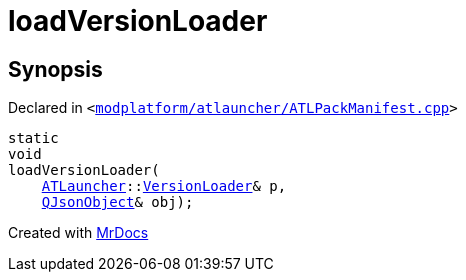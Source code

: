 [#loadVersionLoader]
= loadVersionLoader
:relfileprefix: 
:mrdocs:


== Synopsis

Declared in `&lt;https://github.com/PrismLauncher/PrismLauncher/blob/develop/modplatform/atlauncher/ATLPackManifest.cpp#L100[modplatform&sol;atlauncher&sol;ATLPackManifest&period;cpp]&gt;`

[source,cpp,subs="verbatim,replacements,macros,-callouts"]
----
static
void
loadVersionLoader(
    xref:ATLauncher.adoc[ATLauncher]::xref:ATLauncher/VersionLoader.adoc[VersionLoader]& p,
    xref:QJsonObject.adoc[QJsonObject]& obj);
----



[.small]#Created with https://www.mrdocs.com[MrDocs]#
